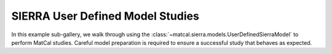 SIERRA User Defined Model Studies
#################################
In this example sub-gallery, we walk 
through using the :class:`~matcal.sierra.models.UserDefinedSierraModel`
to perform MatCal studies. Careful model preparation is required 
to ensure a successful study that behaves as expected. 
